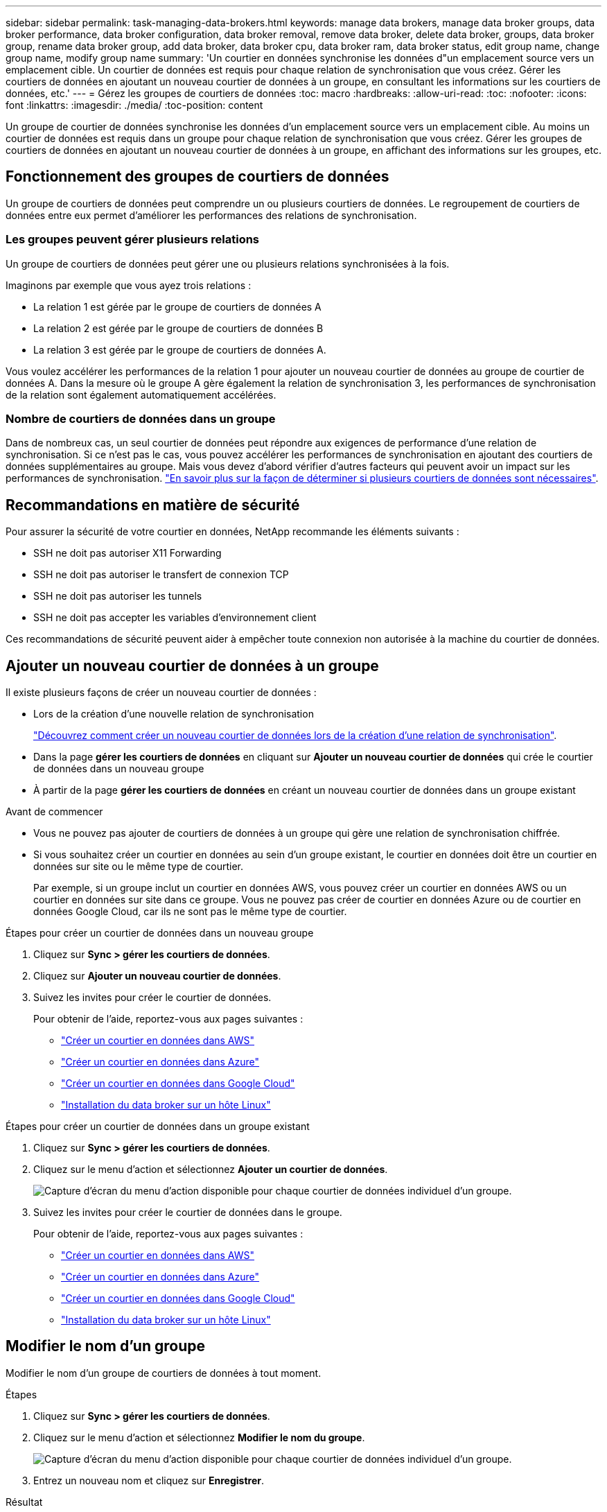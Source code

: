---
sidebar: sidebar 
permalink: task-managing-data-brokers.html 
keywords: manage data brokers, manage data broker groups, data broker performance, data broker configuration, data broker removal, remove data broker, delete data broker, groups, data broker group, rename data broker group, add data broker, data broker cpu, data broker ram, data broker status, edit group name, change group name, modify group name 
summary: 'Un courtier en données synchronise les données d"un emplacement source vers un emplacement cible. Un courtier de données est requis pour chaque relation de synchronisation que vous créez. Gérer les courtiers de données en ajoutant un nouveau courtier de données à un groupe, en consultant les informations sur les courtiers de données, etc.' 
---
= Gérez les groupes de courtiers de données
:toc: macro
:hardbreaks:
:allow-uri-read: 
:toc: 
:nofooter: 
:icons: font
:linkattrs: 
:imagesdir: ./media/
:toc-position: content


[role="lead"]
Un groupe de courtier de données synchronise les données d'un emplacement source vers un emplacement cible. Au moins un courtier de données est requis dans un groupe pour chaque relation de synchronisation que vous créez. Gérer les groupes de courtiers de données en ajoutant un nouveau courtier de données à un groupe, en affichant des informations sur les groupes, etc.



== Fonctionnement des groupes de courtiers de données

Un groupe de courtiers de données peut comprendre un ou plusieurs courtiers de données. Le regroupement de courtiers de données entre eux permet d'améliorer les performances des relations de synchronisation.



=== Les groupes peuvent gérer plusieurs relations

Un groupe de courtiers de données peut gérer une ou plusieurs relations synchronisées à la fois.

Imaginons par exemple que vous ayez trois relations :

* La relation 1 est gérée par le groupe de courtiers de données A
* La relation 2 est gérée par le groupe de courtiers de données B
* La relation 3 est gérée par le groupe de courtiers de données A.


Vous voulez accélérer les performances de la relation 1 pour ajouter un nouveau courtier de données au groupe de courtier de données A. Dans la mesure où le groupe A gère également la relation de synchronisation 3, les performances de synchronisation de la relation sont également automatiquement accélérées.



=== Nombre de courtiers de données dans un groupe

Dans de nombreux cas, un seul courtier de données peut répondre aux exigences de performance d'une relation de synchronisation. Si ce n'est pas le cas, vous pouvez accélérer les performances de synchronisation en ajoutant des courtiers de données supplémentaires au groupe. Mais vous devez d'abord vérifier d'autres facteurs qui peuvent avoir un impact sur les performances de synchronisation. link:faq.html#how-many-data-brokers-are-required-in-a-group["En savoir plus sur la façon de déterminer si plusieurs courtiers de données sont nécessaires"].



== Recommandations en matière de sécurité

Pour assurer la sécurité de votre courtier en données, NetApp recommande les éléments suivants :

* SSH ne doit pas autoriser X11 Forwarding
* SSH ne doit pas autoriser le transfert de connexion TCP
* SSH ne doit pas autoriser les tunnels
* SSH ne doit pas accepter les variables d'environnement client


Ces recommandations de sécurité peuvent aider à empêcher toute connexion non autorisée à la machine du courtier de données.



== Ajouter un nouveau courtier de données à un groupe

Il existe plusieurs façons de créer un nouveau courtier de données :

* Lors de la création d'une nouvelle relation de synchronisation
+
link:task-creating-relationships.html["Découvrez comment créer un nouveau courtier de données lors de la création d'une relation de synchronisation"].

* Dans la page *gérer les courtiers de données* en cliquant sur *Ajouter un nouveau courtier de données* qui crée le courtier de données dans un nouveau groupe
* À partir de la page *gérer les courtiers de données* en créant un nouveau courtier de données dans un groupe existant


.Avant de commencer
* Vous ne pouvez pas ajouter de courtiers de données à un groupe qui gère une relation de synchronisation chiffrée.
* Si vous souhaitez créer un courtier en données au sein d'un groupe existant, le courtier en données doit être un courtier en données sur site ou le même type de courtier.
+
Par exemple, si un groupe inclut un courtier en données AWS, vous pouvez créer un courtier en données AWS ou un courtier en données sur site dans ce groupe. Vous ne pouvez pas créer de courtier en données Azure ou de courtier en données Google Cloud, car ils ne sont pas le même type de courtier.



.Étapes pour créer un courtier de données dans un nouveau groupe
. Cliquez sur *Sync > gérer les courtiers de données*.
. Cliquez sur *Ajouter un nouveau courtier de données*.
. Suivez les invites pour créer le courtier de données.
+
Pour obtenir de l'aide, reportez-vous aux pages suivantes :

+
** link:task-installing-aws.html["Créer un courtier en données dans AWS"]
** link:task-installing-azure.html["Créer un courtier en données dans Azure"]
** link:task-installing-gcp.html["Créer un courtier en données dans Google Cloud"]
** link:task-installing-linux.html["Installation du data broker sur un hôte Linux"]




.Étapes pour créer un courtier de données dans un groupe existant
. Cliquez sur *Sync > gérer les courtiers de données*.
. Cliquez sur le menu d'action et sélectionnez *Ajouter un courtier de données*.
+
image:screenshot_sync_group_add.png["Capture d'écran du menu d'action disponible pour chaque courtier de données individuel d'un groupe."]

. Suivez les invites pour créer le courtier de données dans le groupe.
+
Pour obtenir de l'aide, reportez-vous aux pages suivantes :

+
** link:task-installing-aws.html["Créer un courtier en données dans AWS"]
** link:task-installing-azure.html["Créer un courtier en données dans Azure"]
** link:task-installing-gcp.html["Créer un courtier en données dans Google Cloud"]
** link:task-installing-linux.html["Installation du data broker sur un hôte Linux"]






== Modifier le nom d'un groupe

Modifier le nom d'un groupe de courtiers de données à tout moment.

.Étapes
. Cliquez sur *Sync > gérer les courtiers de données*.
. Cliquez sur le menu d'action et sélectionnez *Modifier le nom du groupe*.
+
image:screenshot_sync_group_edit.gif["Capture d'écran du menu d'action disponible pour chaque courtier de données individuel d'un groupe."]

. Entrez un nouveau nom et cliquez sur *Enregistrer*.


.Résultat
La copie et la synchronisation BlueXP mettent à jour le nom du groupe de courtiers de données.



== Configurez une configuration unifiée

Si une relation de synchronisation rencontre des erreurs lors du processus de synchronisation, l'unification de la simultanéité du groupe de courtiers de données peut aider à diminuer le nombre d'erreurs de synchronisation. Notez que les modifications apportées à la configuration du groupe peuvent affecter les performances en ralentissant le transfert.

Nous ne recommandons pas de modifier par vous-même la configuration. Consultez NetApp pour savoir quand modifier la configuration et comment la modifier.

.Étapes
. Cliquez sur *gérer les courtiers de données*.
. Cliquez sur l'icône Paramètres d'un groupe de courtiers de données.
+
image:screenshot_sync_group_settings.png["Capture d'écran affichant l'icône Paramètres d'un groupe de courtiers de données."]

. Modifiez les paramètres selon vos besoins, puis cliquez sur *Unify Configuration*.
+
Notez ce qui suit :

+
** Vous pouvez choisir les paramètres à modifier, mais vous n'avez pas besoin de les modifier simultanément.
** Une fois qu'une nouvelle configuration est envoyée à un courtier de données, le courtier redémarre automatiquement et utilise la nouvelle configuration.
** Cette modification peut prendre jusqu'à une minute et être visible dans l'interface de copie et de synchronisation BlueXP.
** Si un courtier en données n'est pas en cours d'exécution, la configuration ne changera pas, car la copie et la synchronisation BlueXP ne peuvent pas communiquer avec lui. La configuration change après le redémarrage du courtier de données.
** Une fois la configuration unifiée définie, tous les nouveaux courtiers de données utilisent automatiquement la nouvelle configuration.






== Déplacez les courtiers de données d'un groupe à l'autre

Déplacez un courtier de données d'un groupe à un autre si vous avez besoin d'accélérer les performances du groupe de courtiers de données cible.

Par exemple, si un courtier de données ne gère plus une relation synchrone, vous pouvez facilement la déplacer vers un autre groupe gérant les relations de synchronisation.

.Limites
* Si un groupe de courtiers de données gère une relation de synchronisation et qu'il n'y a qu'un seul courtier de données dans le groupe, vous ne pouvez pas transférer ce courtier de données vers un autre groupe.
* Vous ne pouvez pas déplacer un courtier de données vers ou depuis un groupe qui gère les relations de synchronisation chiffrées.
* Vous ne pouvez pas déplacer un courtier en données actuellement déployé.


.Étapes
. Cliquez sur *Sync > gérer les courtiers de données*.
. Cliquez sur image:screenshot_sync_group_expand.gif["Capture d'écran du bouton qui vous permet de développer la liste des courtiers de données d'un groupe."] pour développer la liste des courtiers de données d'un groupe.
. Cliquez sur le menu d'action d'un courtier de données et sélectionnez *déplacer le courtier de données*.
+
image:screenshot_sync_group_remove.png["Capture d'écran du menu d'action disponible pour chaque groupe de courtiers de données."]

. Créez un nouveau groupe de courtiers de données ou sélectionnez un groupe de courtiers de données existant.
. Cliquez sur *déplacer*.


.Résultat
La copie et la synchronisation BlueXP déplacent le courtier en données vers un groupe de courtiers de données nouveau ou existant. S'il n'existe aucun autre courtier en données dans le groupe précédent, la copie et la synchronisation BlueXP les suppriment.



== Mettre à jour la configuration du proxy

Mettez à jour la configuration du proxy pour un courtier de données en ajoutant des détails sur une nouvelle configuration de proxy ou en modifiant la configuration de proxy existante.

.Étapes
. Cliquez sur *Sync > gérer les courtiers de données*.
. Cliquez sur image:screenshot_sync_group_expand.gif["Capture d'écran du bouton qui vous permet de développer la liste des courtiers de données d'un groupe."] pour développer la liste des courtiers de données d'un groupe.
. Cliquez sur le menu d'action d'un courtier de données et sélectionnez *Modifier la configuration du proxy*.
. Spécifiez des détails sur le proxy : nom d'hôte, numéro de port, nom d'utilisateur et mot de passe.
. Cliquez sur *mettre à jour*.


.Résultat
La copie et la synchronisation BlueXP mettent à jour le courtier de données pour utiliser la configuration proxy pour l'accès Internet.



== Afficher la configuration d'un courtier de données

Vous pouvez consulter des détails sur un courtier de données pour identifier des éléments tels que son nom d'hôte, son adresse IP, son CPU et sa mémoire vive disponibles, etc.

La copie et la synchronisation BlueXP fournissent les informations suivantes sur un courtier de données :

* Informations de base : ID d'instance, nom d'hôte, etc
* Réseau : région, réseau, sous-réseau, IP privée, etc
* Logiciel : distribution Linux, version de courtier de données, etc
* Matériel : processeur et RAM
* Configuration : détails sur les deux types de processus principaux du courtier de données : scanner et transfert
+

TIP: Le scanner numérise la source et la cible et décide de ce qui doit être copié. Le transfert effectue la copie réelle. L'équipe NetApp peut utiliser ces détails de configuration pour suggérer des actions permettant d'optimiser les performances.



.Étapes
. Cliquez sur *Sync > gérer les courtiers de données*.
. Cliquez sur image:screenshot_sync_group_expand.gif["Capture d'écran du bouton qui vous permet de développer la liste des courtiers de données d'un groupe."] pour développer la liste des courtiers de données d'un groupe.
. Cliquez sur image:screenshot_sync_group_expand.gif["Capture d'écran du bouton qui vous permet de développer les détails d'un courtier de données."] pour afficher les détails d'un courtier de données.
+
image:screenshot_sync_data_broker_details.gif["Capture d'écran des informations relatives à un courtier de données."]





== Résoudre les problèmes avec un courtier de données

La copie et la synchronisation BlueXP affichent l'état de chaque courtier de données qui peut vous aider à résoudre les problèmes.

.Étapes
. Identifiez tous les courtiers de données dont l'état est « Inconnu » ou « en échec ».
+
image:screenshot_sync_broker_status.gif["Une capture d'écran de l'état de la copie et de la synchronisation BlueXP s'affiche lorsqu'un courtier de données a l'état « inconnu »."]

. Placez le pointeur de la souris sur le image:screenshot_sync_status_icon.gif["Une icône « info »."] pour voir la raison de l'échec.
. Corrigez le problème.
+
Par exemple, vous devrez peut-être redémarrer le courtier en données si celui-ci est hors ligne, ou supprimer le courtier en données si le déploiement initial a échoué.





== Supprimer un courtier de données d'un groupe

Vous pouvez supprimer un courtier de données d'un groupe s'il n'est plus nécessaire ou si le déploiement initial a échoué. Cette action supprime uniquement le courtier en données des enregistrements de la copie et de la synchronisation BlueXP. Vous devrez supprimer manuellement le courtier en données et toutes les ressources cloud supplémentaires.

.Ce que vous devez savoir
* La copie et la synchronisation BlueXP suppriment un groupe lorsque vous supprimez le dernier courtier en données du groupe.
* Vous ne pouvez pas supprimer le dernier courtier de données d'un groupe s'il existe une relation utilisant ce groupe.


.Étapes
. Cliquez sur *Sync > gérer les courtiers de données*.
. Cliquez sur image:screenshot_sync_group_expand.gif["Capture d'écran du bouton qui vous permet de développer la liste des courtiers de données d'un groupe."] pour développer la liste des courtiers de données d'un groupe.
. Cliquez sur le menu d'action d'un courtier de données et sélectionnez *Supprimer le courtier de données*.
+
image:screenshot_sync_group_remove.gif["Capture d'écran du menu d'action disponible pour chaque groupe de courtiers de données."]

. Cliquez sur *Supprimer le courtier de données*.


.Résultat
La copie et la synchronisation BlueXP suppriment le courtier en données du groupe.



== Supprimer un groupe de courtier de données

Si un groupe de courtiers de données ne gère plus de relations de synchronisation, vous pouvez supprimer le groupe, ce qui supprime tous les courtiers de données de la copie et de la synchronisation BlueXP.

Les courtiers de données que les fonctions de copie et de synchronisation BlueXP suppriment uniquement des enregistrements de la copie et de la synchronisation BlueXP. Vous devrez supprimer manuellement l'instance de courtier en données de votre fournisseur de cloud, ainsi que toutes les ressources cloud supplémentaires.

.Étapes
. Cliquez sur *Sync > gérer les courtiers de données*.
. Cliquez sur le menu d'action et sélectionnez *Supprimer le groupe*.
+
image:screenshot_sync_group_add.png["Capture d'écran du menu d'action disponible pour chaque courtier de données individuel d'un groupe."]

. Pour confirmer, entrez le nom du groupe et cliquez sur *Supprimer le groupe*.


.Résultat
La copie et la synchronisation BlueXP suppriment les courtiers de données et le groupe.
